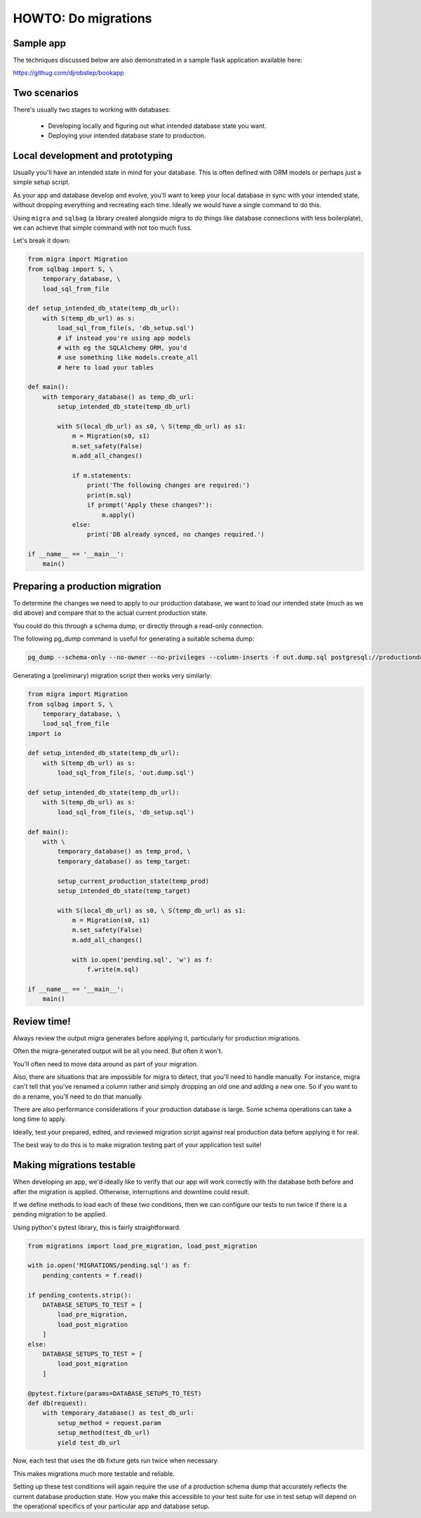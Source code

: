 HOWTO: Do migrations
====================

Sample app
----------

The techniques discussed below are also demonstrated in a sample flask application available here:

`https://githug.com/djrobstep/bookapp <https://csvx.readthedocs.io/en/latest/>`_

Two scenarios
-------------

There's usually two stages to working with databases:

 - Developing locally and figuring out what intended database state you want.
 - Deploying your intended database state to production.

Local development and prototyping
---------------------------------

Usually you'll have an intended state in mind for your database. This is often defined with ORM models or perhaps just a simple setup script.

As your app and database develop and evolve, you'll want to keep your local database in sync with your intended state, without dropping everything and recreating each time. Ideally we would have a single command to do this.

Using ``migra`` and ``sqlbag`` (a library created alongside migra to do things like database connections with less boilerplate), we can achieve that simple command with not too much fuss.

Let's break it down:

.. code-block:: python

    from migra import Migration
    from sqlbag import S, \
        temporary_database, \
        load_sql_from_file

    def setup_intended_db_state(temp_db_url):
        with S(temp_db_url) as s:
            load_sql_from_file(s, 'db_setup.sql')
            # if instead you're using app models
            # with eg the SQLAlchemy ORM, you'd
            # use something like models.create_all
            # here to load your tables

    def main():
        with temporary_database() as temp_db_url:
            setup_intended_db_state(temp_db_url)

            with S(local_db_url) as s0, \ S(temp_db_url) as s1:
                m = Migration(s0, s1)
                m.set_safety(False)
                m.add_all_changes()

                if m.statements:
                    print('The following changes are required:')
                    print(m.sql)
                    if prompt('Apply these changes?'):
                        m.apply()
                else:
                    print('DB already synced, no changes required.')

    if __name__ == '__main__':
        main()


Preparing a production migration
--------------------------------

To determine the changes we need to apply to our production database, we want to load our intended state (much as we did above) and compare that to the actual current production state.

You could do this through a schema dump, or directly through a read-only connection.

The following pg_dump command is useful for generating a suitable schema dump:

.. code-block:: shell

    pg_dump --schema-only --no-owner --no-privileges --column-inserts -f out.dump.sql postgresql://productiondatabase

Generating a (preliminary) migration script then works very similarly:

.. code-block:: python

    from migra import Migration
    from sqlbag import S, \
        temporary_database, \
        load_sql_from_file
    import io

    def setup_intended_db_state(temp_db_url):
        with S(temp_db_url) as s:
            load_sql_from_file(s, 'out.dump.sql')

    def setup_intended_db_state(temp_db_url):
        with S(temp_db_url) as s:
            load_sql_from_file(s, 'db_setup.sql')

    def main():
        with \
            temporary_database() as temp_prod, \
            temporary_database() as temp_target:

            setup_current_production_state(temp_prod)
            setup_intended_db_state(temp_target)

            with S(local_db_url) as s0, \ S(temp_db_url) as s1:
                m = Migration(s0, s1)
                m.set_safety(False)
                m.add_all_changes()

                with io.open('pending.sql', 'w') as f:
                    f.write(m.sql)

    if __name__ == '__main__':
        main()


Review time!
------------

Always review the output migra generates before applying it, particularly for production migrations.

Often the migra-generated output will be all you need. But often it won't.

You'll often need to move data around as part of your migration.

Also, there are situations that are impossible for migra to detect, that you'll need to handle manually. For instance, migra can't tell that you've renamed a column rather and simply dropping an old one and adding a new one. So if you want to do a rename, you'll need to do that manually.

There are also performance considerations if your production database is large. Some schema operations can take a long time to apply.

Ideally, test your prepared, edited, and reviewed migration script against real production data before applying it for real.

The best way to do this is to make migration testing part of your application test suite!

Making migrations testable
--------------------------

When developing an app, we'd ideally like to verify that our app will work correctly with the database both before and after the migration is applied. Otherwise, interruptions and downtime could result.

If we define methods to load each of these two conditions, then we can configure our tests to run twice if there is a pending migration to be applied.

Using python's pytest library, this is fairly straightforward.

.. code-block:: python

    from migrations import load_pre_migration, load_post_migration

    with io.open('MIGRATIONS/pending.sql') as f:
        pending_contents = f.read()

    if pending_contents.strip():
        DATABASE_SETUPS_TO_TEST = [
            load_pre_migration,
            load_post_migration
        ]
    else:
        DATABASE_SETUPS_TO_TEST = [
            load_post_migration
        ]

    @pytest.fixture(params=DATABASE_SETUPS_TO_TEST)
    def db(request):
        with temporary_database() as test_db_url:
            setup_method = request.param
            setup_method(test_db_url)
            yield test_db_url

Now, each test that uses the ``db`` fixture gets run twice when necessary.

This makes migrations much more testable and reliable.

Setting up these test conditions will again require the use of a production schema dump that accurately reflects the current database production state. How you make this accessible to your test suite for use in test setup will depend on the operational specifics of your particular app and database setup.
